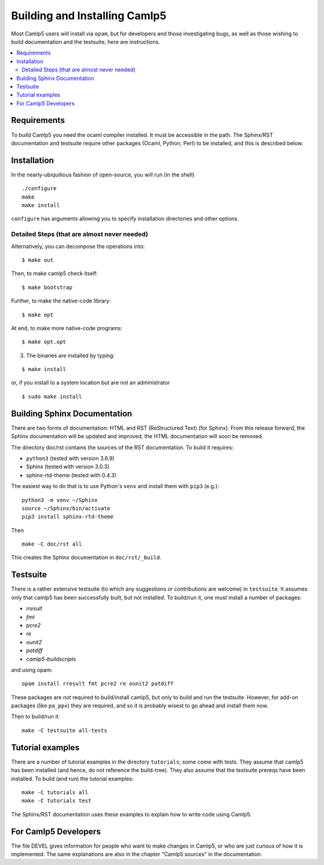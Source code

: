 ==============================
Building and Installing Camlp5
==============================

Most Camlp5 users will install via ``opam``, but for developers and
those investigating bugs, as well as those wishing to build
documentation and the testsuite, here are instructions.

.. contents::
  :local:

Requirements
============

To build Camlp5 you need the ocaml compiler installed. It must be
accessible in the path.  The Sphinx/RST documentation and testsuite
require other packages (Ocaml, Python, Perl) to be installed, and this
is described below.

Installation
============

In the nearly-ubiquitious fashion of open-source, you will run (in the
shell)

::

   ./configure
   make
   make install

``configure`` has arguments allowing you to specify installation
directories and other options.

Detailed Steps (that are almost never needed)
#############################################

Alternatively, you can decompose the operations into:

::

   $ make out

Then, to make camlp5 check itself:

::

   $ make bootstrap

Further, to make the native-code library:

::

   $ make opt

At end, to make more native-code programs:

::

   $ make opt.opt

3) The binaries are installed by typing:

::

   $ make install

or, if you install to a system location but are not an administrator

::

   $ sudo make install

Building Sphinx Documentation
=============================

There are two forms of documentation: HTML and RST (ReStructured Text)
(for Sphinx).  From this release forward, the Sphinx documentation
will be updated and improved; the HTML documentation will soon be
removed.

The directory doc/rst contains the sources of the RST documentation.  To build it requires:

* ``python3`` (tested with version 3.6.9)
* Sphinx (tested with version 3.0.3)
* sphinx-rtd-theme (tested with 0.4.3)

The easiest way to do that is to use Python's ``venv`` and install
them with ``pip3`` (e.g.):


::

   python3 -m venv ~/Sphinx
   source ~/Sphinx/bin/activate
   pip3 install sphinx-rtd-theme

Then

::

   make -C doc/rst all

This creates the Sphinx documentation in ``doc/rst/_build``.

Testsuite
=========

There is a rather extensive testsuite (to which any suggestions or
contributions are welcome) in ``testsuite``.  It assumes only that
camlp5 has been successfully built, but not installed.  To build/run
it, one must install a number of packages:

* `rresult`
* `fmt`
* `pcre2`
* `re`
* `ounit2`
* `patdiff`
* `camlp5-buildscripts`
   
and using opam:

::  

  opam install rresult fmt pcre2 re ounit2 patdiff

These packages are *not* required to build/install camlp5, but only to
build and run the testsuite.  However, for add-on packages (like
``pa_ppx``) they are required, and so it is probably wisest to go
ahead and install them now.

Then to build/run it:

::
   
   make -C testsuite all-tests

Tutorial examples
=================

There are a number of tutorial examples in the directory
``tutorials``; some come with tests.  They assume that camlp5 has been
installed (and hence, do not reference the build-tree).  They also
assume that the testsuite prereqs have been installed.  To build (and
run) the tutorial examples:

::

   make -C tutorials all
   make -C tutorials test

The Sphinx/RST documentation uses these examples to explain how to
write code using Camlp5.

For Camlp5 Developers
=====================

The file DEVEL gives information for people who want to make changes
in Camlp5, or who are just curious of how it is implemented. The same
explanations are also in the chapter "Camlp5 sources" in the documentation.

.. container:: trailer
